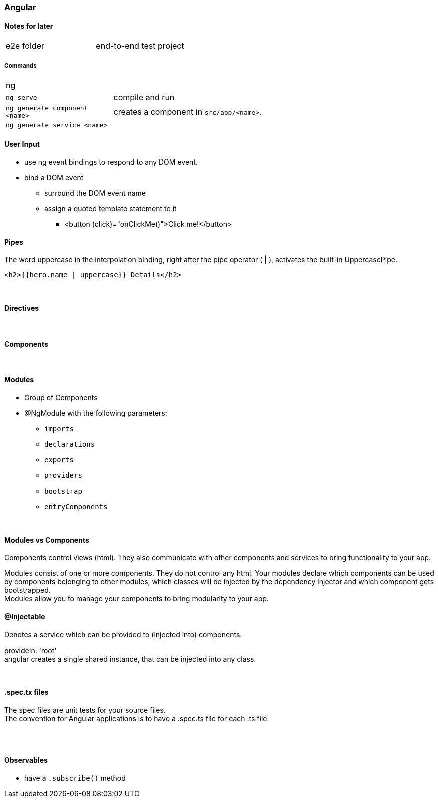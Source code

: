 === Angular

==== Notes for later
|===
| e2e folder | end-to-end test project
|===



===== Commands
[cols="10,30"]
|===
| ng |
| `ng serve` | compile and run
| `ng generate component <name>` | creates a component in `src/app/<name>`.
| `ng generate service <name>` |
|===

==== User Input
* use ng event bindings to respond to any DOM event.
* bind a DOM event
** surround the DOM event name
** assign a quoted template statement to it
*** <button (click)="onClickMe()">Click me!</button>



==== Pipes
The word uppercase in the interpolation binding, right after the pipe operator ( | ), activates the built-in UppercasePipe.

[source,html]
<h2>{{hero.name | uppercase}} Details</h2>

{empty} +

==== Directives



{empty} +

==== Components


{empty} +

==== Modules
* Group of Components
* @NgModule with the following parameters:
** `imports`
** `declarations`
** `exports`
** `providers`
** `bootstrap`
** `entryComponents`

{empty} +

==== Modules vs Components

Components control views (html). They also communicate with other components and services to bring functionality to your app.

Modules consist of one or more components. They do not control any html. Your modules declare which components can be used by components belonging to other modules, which classes will be injected by the dependency injector and which component gets bootstrapped. +
Modules allow you to manage your components to bring modularity to your app.


==== @Injectable
Denotes a service which can be provided to (injected into) components.


provideIn: 'root' +
 angular creates a single shared instance, that can be injected into any class.

{empty} +

==== .spec.tx files
The spec files are unit tests for your source files. +
The convention for Angular applications is to have a .spec.ts file for each .ts file.

{empty} +
{empty} +

==== Observables
* have a `.subscribe()` method
